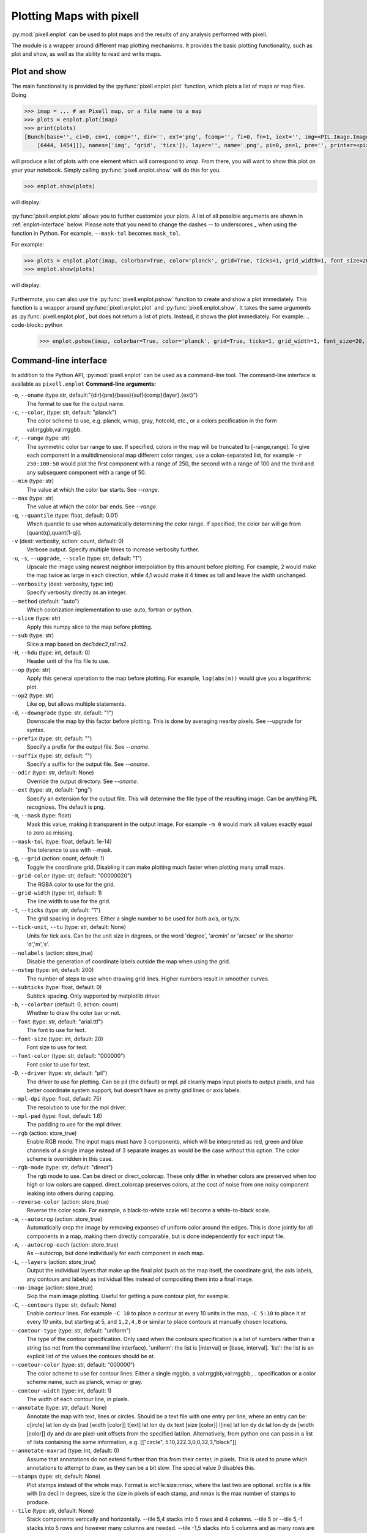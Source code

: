 Plotting Maps with pixell
=========================

:py:mod:`pixell.enplot` can be used to plot maps and the results of any analysis 
performed with pixell.

The module is a wrapper around different map plotting mechanisms. It provides the basic 
plotting functionality, such as plot and show, as well as the ability to read and 
write maps.

Plot and show
----------------------------

The main functionality is provided by the :py:func:`pixell.enplot.plot` function, which
plots a list of maps or map files. Doing

.. code-block:: python

    >>> imap = ... # an Pixell map, or a file name to a map
    >>> plots = enplot.plot(imap)
    >>> print(plots)
    [Bunch(base='', ci=0, cn=1, comp='', dir='', ext='png', fcomp='', fi=0, fn=1, iext='', img=<PIL.Image.Image image mode=RGBA size=6462x1473 at 0x12790BFD0>, info=Bunch(bounds=array([[ -18,  -19],
        [6444, 1454]]), names=['img', 'grid', 'tics']), layer='', name='.png', pi=0, pn=1, pre='', printer=<pixell.enplot.Printer object at 0x1279ad0d0>, suf='', type='pil')]

will produce a list of plots with one element which will correspond to `imap`. From there,
you will want to show this plot on your your notebook. Simply calling 
:py:func:`pixell.enplot.show` will do this for you.

.. code-block:: python
    
    >>> enplot.show(plots)

will display:

.. figure:: plots/example1.png
   :alt: Example plot
   :width: 800px

:py:func:`pixell.enplot.plots` allows you to further customize your plots. A list of 
all possible arguments are shown in :ref:`enplot-interface` below. Please note that you
need to change the dashes `--` to underscores `_` when using the function in Python. For example, 
``--mask-tol`` becomes ``mask_tol``.

For example:

.. code-block:: python

    >>> plots = enplot.plot(imap, colorbar=True, color='planck', grid=True, ticks=1, grid_width=1, font_size=20, downgrade=4)
    >>> enplot.show(plots)

will display:

.. figure:: plots/example2.png
   :alt: Example plot
   :width: 800px


Furthermote, you can also use the :py:func:`pixell.enplot.pshow` function to create and show
a plot immediately. This function is a wrapper around :py:func:`pixell.enplot.plot` and
:py:func:`pixell.enplot.show`. It takes the same arguments as :py:func:`pixell.enplot.plot`,
but does not return a list of plots. Instead, it shows the plot immediately.
For example:
.. code-block:: python

    >>> enplot.pshow(imap, colorbar=True, color='planck', grid=True, ticks=1, grid_width=1, font_size=20, downgrade=4)


.. _enplot-interface:

Command-line interface
----------------------------

In addition to the Python API, :py:mod:`pixell.enplot` can be used as a command-line tool.
The command-line interface is available as ``pixell.enplot``
**Command-line arguments:**

``-o``, ``--oname`` (type:str, default:"{dir}{pre}{base}{suf}{comp}{layer}.{ext}")
    The format to use for the output name.

``-c``, ``--color``, (type: str, default: "planck")
    The color scheme to use, e.g. planck, wmap, gray, hotcold, etc., or a colors pecification in the form val:rrggbb,val:rrggbb.

``-r``, ``--range`` (type: str)  
    The symmetric color bar range to use. If specified, colors in the map will be truncated to [-range,range]. To give each component in a multidimensional map different color ranges, use a colon-separated list, for example ``-r 250:100:50`` would plot the first component with a range of 250, the second with a range of 100 and the third and any subsequent component with a range of 50.

``--min`` (type: str)  
    The value at which the color bar starts. See `--range`.

``--max`` (type: str)  
    The value at which the color bar ends. See `--range`.

``-q``, ``--quantile`` (type: float, default: 0.01)  
    Which quantile to use when automatically determining the color range. If specified, the color bar will go from [quant(q),quant(1-q)].

``-v`` (dest: verbosity, action: count, default: 0)  
    Verbose output. Specify multiple times to increase verbosity further.

``-u``, ``-s``, ``--upgrade``, ``--scale`` (type: str, default: "1")  
    Upscale the image using nearest neighbor interpolation by this amount before plotting. For example, 2 would make the map twice as large in each direction, while 4,1 would make it 4 times as tall and leave the width unchanged.

``--verbosity`` (dest: verbosity, type: int)  
    Specify verbosity directly as an integer.

``--method`` (default: "auto")  
    Which colorization implementation to use: auto, fortran or python.

``--slice`` (type: str)  
    Apply this numpy slice to the map before plotting.

``--sub`` (type: str)  
    Slice a map based on dec1:dec2,ra1:ra2.

``-H``, ``--hdu`` (type: int, default: 0)  
    Header unit of the fits file to use.

``--op`` (type: str)  
    Apply this general operation to the map before plotting. For example, ``log(abs(m))`` would give you a logarithmic plot.

``--op2`` (type: str)  
    Like op, but allows multiple statements.

``-d``, ``--downgrade`` (type: str, default: "1")  
    Downscale the map by this factor before plotting. This is done by averaging nearby pixels. See --upgrade for syntax.

``--prefix`` (type: str, default: "")  
    Specify a prefix for the output file. See `--oname`.

``--suffix`` (type: str, default: "")  
    Specify a suffix for the output file. See `--oname`.

``--odir`` (type: str, default: None)  
    Override the output directory. See `--oname`.

``--ext`` (type: str, default: "png")  
    Specify an extension for the output file. This will determine the file type of the resulting image. Can be anything PIL recognizes. The default is png.

``-m``, ``--mask`` (type: float)  
    Mask this value, making it transparent in the output image. For example ``-m 0`` would mark all values exactly equal to zero as missing.

``--mask-tol`` (type: float, default: 1e-14)  
    The tolerance to use with --mask.

``-g``, ``--grid`` (action: count, default: 1)  
    Toggle the coordinate grid. Disabling it can make plotting much faster when plotting many small maps.

``--grid-color`` (type: str, default: "00000020")  
    The RGBA color to use for the grid.

``--grid-width`` (type: int, default: 1)  
    The line width to use for the grid.

``-t``, ``--ticks`` (type: str, default: "1")  
    The grid spacing in degrees. Either a single number to be used for both axis, or ty,tx.

``--tick-unit``, ``--tu`` (type: str, default: None)  
    Units for tick axis. Can be the unit size in degrees, or the word 'degree', 'arcmin' or 'arcsec' or the shorter 'd','m','s'.

``--nolabels`` (action: store_true)  
    Disable the generation of coordinate labels outside the map when using the grid.

``--nstep`` (type: int, default: 200)  
    The number of steps to use when drawing grid lines. Higher numbers result in smoother curves.

``--subticks`` (type: float, default: 0)  
    Subtick spacing. Only supported by matplotlib driver.

``-b``, ``--colorbar`` (default: 0, action: count)  
    Whether to draw the color bar or not.

``--font`` (type: str, default: "arial.ttf")  
    The font to use for text.

``--font-size`` (type: int, default: 20)  
    Font size to use for text.

``--font-color`` (type: str, default: "000000")  
    Font color to use for text.

``-D``, ``--driver`` (type: str, default: "pil")  
    The driver to use for plotting. Can be pil (the default) or mpl. pil cleanly maps input pixels to output pixels, and has better coordinate system support, but doesn't have as pretty grid lines or axis labels.

``--mpl-dpi`` (type: float, default: 75)  
    The resolution to use for the mpl driver.

``--mpl-pad`` (type: float, default: 1.6)  
    The padding to use for the mpl driver.

``--rgb`` (action: store_true)  
    Enable RGB mode. The input maps must have 3 components, which will be interpreted as red, green and blue channels of a single image instead of 3 separate images as would be the case without this option. The color scheme is overridden in this case.

``--rgb-mode`` (type: str, default: "direct")  
    The rgb mode to use. Can be direct or direct_colorcap. These only differ in whether colors are preserved when too high or low colors are capped. direct_colorcap preserves colors, at the cost of noise from one noisy component leaking into others during capping.

``--reverse-color`` (action: store_true)  
    Reverse the color scale. For example, a black-to-white scale will become a white-to-black scale.

``-a``, ``--autocrop`` (action: store_true)  
    Automatically crop the image by removing expanses of uniform color around the edges. This is done jointly for all components in a map, making them directly comparable, but is done independently for each input file.

``-A``, ``--autocrop-each`` (action: store_true)  
    As --autocrop, but done individually for each component in each map.

``-L``, ``--layers`` (action: store_true)  
    Output the individual layers that make up the final plot (such as the map itself, the coordinate grid, the axis labels, any contours and labels) as individual files instead of compositing them into a final image.

``--no-image`` (action: store_true)  
    Skip the main image plotting. Useful for getting a pure contour plot, for example.

``-C``, ``--contours`` (type: str, default: None)  
    Enable contour lines. For example ``-C 10`` to place a contour at every 10 units in the map, ``-C 5:10`` to place it at every 10 units, but starting at 5, and ``1,2,4,8`` or similar to place contours at manually chosen locations.

``--contour-type`` (type: str, default: "uniform")  
    The type of the contour specification. Only used when the contours specification is a list of numbers rather than a string (so not from the command line interface). 'uniform': the list is [interval] or [base, interval]. 'list': the list is an explicit list of the values the contours should be at.

``--contour-color`` (type: str, default: "000000")  
    The color scheme to use for contour lines. Either a single rrggbb, a val:rrggbb,val:rrggbb,... specification or a color scheme name, such as planck, wmap or gray.

``--contour-width`` (type: int, default: 1)  
    The width of each contour line, in pixels.

``--annotate`` (type: str, default: None)  
    Annotate the map with text, lines or circles. Should be a text file with one entry per line, where an entry can be: c[ircle] lat lon dy dx [rad [width [color]] t[ext]   lat lon dy dx text [size [color]] l[ine]   lat lon dy dx lat lon dy dx [width [color]] dy and dx are pixel-unit offsets from the specified lat/lon. Alternatively, from python one can pass in a list of lists containing the same information, e.g. [["circle", 5.10,222.3,0,0,32,3,"black"]]

``--annotate-maxrad`` (type: int, default: 0)  
    Assume that annotations do not extend further than this from their center, in pixels. This is used to prune which annotations to attempt to draw, as they can be a bit slow. The special value 0 disables this.

``--stamps`` (type: str, default: None)  
    Plot stamps instead of the whole map. Format is srcfile:size:nmax, where the last two are optional. srcfile is a file with [ra dec] in degrees, size is the size in pixels of each stamp, and nmax is the max number of stamps to produce.

``--tile`` (type: str, default: None)  
    Stack components vertically and horizontally. --tile 5,4 stacks into 5 rows and 4 columns. --tile 5 or --tile 5,-1 stacks into 5 rows and however many columns are needed. --tile -1,5 stacks into 5 columns and as many rows are needed. --tile -1 allocates both rows and columns to make the result as square as possible. The result is treated as a single enmap, so the wcs will only be right for one of the tiles.

``--tile-transpose`` (action: store_true)  
    Transpose the ordering of the fields when stacking. Normally row-major stacking is used. This sets column-major order instead.

``--tile-dims`` (type: str, default: None)  

``-S``, ``--symmetric`` (action: store_true)  
    Treat the non-pixel axes as being asymmetric matrix, and only plot a non-redundant triangle of this matrix.

``-z``, ``--zenith`` (action: store_true)  
    Plot the zenith angle instead of the declination.

``-F``, ``--fix-wcs`` (action: store_true)  
    Fix the wcs for maps in cylindrical projections where the reference point was placed too far away from the map center.

``--pos-ra`` (action: store_true)  
    RA goes from 0 to 360 instead of -180 to 180.

Plotting maps
----------------

:py:func:`pixell.enplot.plot` is the main function for plotting maps. It takes a map and a set of options and produces a plot. The options can be used to control the appearance of the plot, such as the color map, the title, and the axis labels.
:py:func:`pixell.enplot.plot_iterator`
:py:func:`pixell.enplot.get_plots`
:py:func:`pixell.enplot.merge_plots`

Show maps
----------------
:py:func:`pixell.enplot.show`
:py:func:`pixell.enplot.pshow`


Plots I/O
----------------
:py:func:`pixell.enplot.write`
:py:func:`pixell.enplot.get_map`